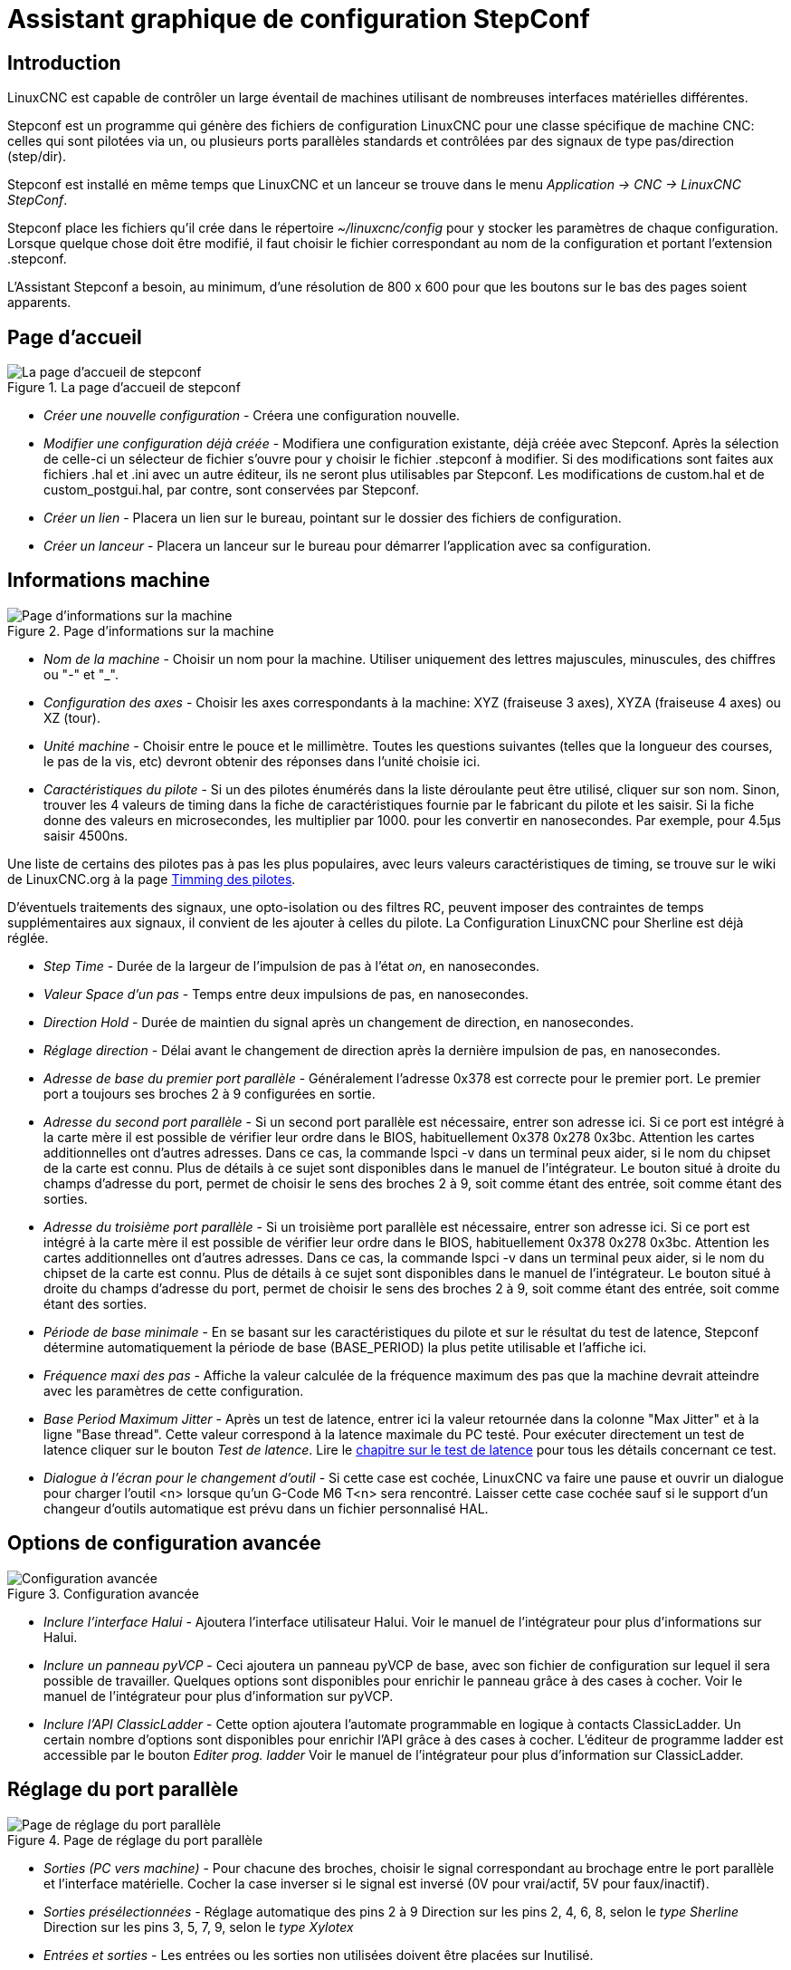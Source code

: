 ﻿:lang: fr

[[cha:stepconf-wizard]]
= Assistant graphique de configuration StepConf(((Assistant stepconf)))

[[sec:gettingstarted-stepconf-introduction]]
== Introduction(((Introduction)))

LinuxCNC est capable de contrôler un large éventail de machines
utilisant de nombreuses interfaces matérielles différentes.

Stepconf est un programme qui génère des fichiers de configuration LinuxCNC
pour une classe spécifique de machine CNC: celles qui sont pilotées
via un, ou plusieurs ports parallèles standards et contrôlées par des signaux
de type pas/direction (step/dir).

Stepconf est installé en même temps que LinuxCNC et un lanceur se trouve
dans le menu _Application → CNC → LinuxCNC StepConf_.

Stepconf place les fichiers qu'il crée dans le répertoire _~/linuxcnc/config_
pour y stocker les paramètres de chaque configuration.
Lorsque quelque chose doit être modifié, il faut choisir le fichier
correspondant au nom de la configuration et portant l'extension .stepconf.

L'Assistant Stepconf a besoin, au minimum, d'une résolution de 800 x 600
pour que les boutons sur le bas des pages soient apparents.

== Page d'accueil

.La page d'accueil de stepconf
image::images/stepconf-config_fr.png[alt="La page d'accueil de stepconf"]

* _Créer une nouvelle configuration_ - 
Créera une configuration nouvelle.

* _Modifier une configuration déjà créée_ - 
Modifiera une configuration existante, déjà créée avec Stepconf.
Après la sélection de celle-ci un sélecteur de fichier s'ouvre pour y
choisir le fichier .stepconf à modifier. Si des modifications sont
faites aux fichiers .hal et .ini avec un autre éditeur, ils ne seront
plus utilisables par Stepconf. Les modifications de custom.hal et de
custom_postgui.hal, par contre, sont conservées par Stepconf.

* _Créer un lien_ - 
Placera un lien sur le bureau, pointant sur le dossier des fichiers
de configuration.

* _Créer un lanceur_ - 
Placera un lanceur sur le bureau pour démarrer l'application avec sa
configuration.

[[sub:Informations-base]]
== Informations machine

.Page d'informations sur la machine

image::images/stepconf-basic_fr.png[alt="Page d'informations sur la machine"]

* _Nom de la machine_ - 
(((Nom de la machine)))
Choisir un nom pour la machine.
Utiliser uniquement des lettres majuscules, minuscules, des chiffres
ou "-" et "_".

* _Configuration des axes_ - 
(((Configuration des axes)))
Choisir les axes correspondants à la machine:
XYZ (fraiseuse 3 axes), XYZA (fraiseuse 4 axes) ou XZ (tour).

* _Unité machine_ - 
(((Unité machine)))
Choisir entre le pouce et le millimètre. Toutes les questions suivantes
(telles que la longueur des courses, le pas de la vis, etc)
devront obtenir des réponses dans l'unité choisie ici.

* _Caractéristiques du pilote_ - 
(((Caractéristiques du pilote)))
Si un des pilotes énumérés dans la liste déroulante peut être utilisé,
cliquer	sur son nom. Sinon, trouver les 4 valeurs de timing dans la fiche
de caractéristiques fournie par le fabricant du pilote et les saisir.
Si la fiche donne des valeurs en microsecondes, les multiplier par 1000.
pour les convertir en nanosecondes.
Par exemple, pour 4.5µs saisir 4500ns.

Une liste de certains des pilotes pas à pas les plus populaires, avec leurs
valeurs caractéristiques de timing, se trouve sur le wiki de LinuxCNC.org à la page
http://wiki.linuxcnc.org/cgi-bin/wiki.pl?Stepper_Drive_Timing[Timming des pilotes].

D'éventuels traitements des signaux, une opto-isolation ou des filtres RC,
peuvent imposer des contraintes de temps supplémentaires aux signaux,
il convient de les ajouter à celles du pilote.
La Configuration LinuxCNC pour Sherline est déjà réglée.

* _Step Time_ - 
Durée de la largeur de l'impulsion de pas à l'état _on_, en nanosecondes.

* _Valeur Space d'un pas_ - 
Temps entre deux impulsions de pas, en nanosecondes.

* _Direction Hold_ - 
Durée de maintien du signal après un changement de direction, en
nanosecondes.

* _Réglage direction_ - 
Délai avant le changement de direction après la dernière impulsion de pas,
en nanosecondes.

* _Adresse de base du premier port parallèle_ - 
Généralement l'adresse 0x378 est correcte pour le premier port.
Le premier port a toujours ses broches 2 à 9 configurées en sortie.

* _Adresse du second port parallèle_ - 
Si un second port parallèle est nécessaire, entrer son adresse ici.
Si ce port est intégré à la carte mère il est possible de vérifier leur
ordre dans le BIOS, habituellement 0x378 0x278 0x3bc. Attention les cartes
additionnelles ont d'autres adresses.
Dans ce cas, la commande lspci -v dans un terminal peux aider, si le nom
du chipset de la carte est connu.
Plus de détails à ce sujet sont disponibles dans le manuel de l'intégrateur.
Le bouton situé à droite du champs d'adresse du port, permet de choisir le
sens des broches 2 à 9, soit comme étant des entrée, soit comme étant des
sorties.

* _Adresse du troisième port parallèle_ - 
Si un troisième port parallèle est nécessaire, entrer son adresse ici.
Si ce port est intégré à la carte mère il est possible de vérifier leur
ordre dans le BIOS, habituellement 0x378 0x278 0x3bc. Attention les cartes
additionnelles ont d'autres adresses.
Dans ce cas, la commande lspci -v dans un terminal peux aider, si le nom
du chipset de la carte est connu.
Plus de détails à ce sujet sont disponibles dans le manuel de l'intégrateur.
Le bouton situé à droite du champs d'adresse du port, permet de choisir le
sens des broches 2 à 9, soit comme étant des entrée, soit comme étant des
sorties.

* _Période de base minimale_ - 
(((Période de base minimale)))
En se basant sur les caractéristiques du pilote et sur le résultat du
test de latence, Stepconf détermine automatiquement la période de base
(BASE_PERIOD) la plus petite utilisable et l'affiche ici.

* _Fréquence maxi des pas_ - 
(((Fréquence maximale de pas)))
Affiche la valeur calculée de la fréquence maximum des pas que la
machine devrait atteindre avec les paramètres de cette configuration.

* _Base Period Maximum Jitter_ - 
(((Période de base maximale)))
Après un test de latence, entrer ici la valeur retournée
dans la colonne "Max Jitter" et à la ligne "Base thread". Cette valeur
correspond à la latence maximale du PC testé.
Pour exécuter directement un test de latence cliquer sur le bouton
_Test de latence_. Lire le <<cha:test-de-latence, chapitre sur le test de
latence>> pour tous les détails concernant ce test.

* _Dialogue à l'écran pour le changement d'outil_ - 
(((Dialogue d'appel d'outil)))
Si cette case est cochée, LinuxCNC va faire une pause et ouvrir un dialogue
pour charger l'outil <n> lorsque qu'un G-Code M6 T<n> sera rencontré.
Laisser cette case cochée sauf si le support d'un changeur d'outils
automatique est prévu dans un fichier personnalisé HAL.

== Options de configuration avancée(((Options de configuration avancée)))

.Configuration avancée
image::images/stepconf-advanced_fr.png[alt="Configuration avancée"]

* _Inclure l'interface Halui_ - 
Ajoutera l'interface utilisateur Halui.
Voir le manuel de l'intégrateur pour plus d'informations sur Halui.

* _Inclure un panneau pyVCP_ - 
Ceci ajoutera un panneau pyVCP de base, avec son fichier de configuration
sur lequel il sera possible de travailler. Quelques options sont disponibles
pour enrichir le panneau grâce à des cases à cocher.
Voir le manuel de l'intégrateur pour plus d'information sur pyVCP.

* _Inclure l'API ClassicLadder_ - 
Cette option ajoutera l'automate programmable en logique à contacts
ClassicLadder. Un certain nombre d'options sont disponibles pour enrichir
l'API grâce à des cases à cocher. L'éditeur de programme ladder est
accessible par le bouton _Editer prog. ladder_
Voir le manuel de l'intégrateur pour plus d'information sur ClassicLadder.

== Réglage du port parallèle

.Page de réglage du port parallèle
image::images/stepconf-pinout_fr.png[alt="Page de réglage du port parallèle"]

* _Sorties (PC vers machine)_ - 
Pour chacune des broches, choisir le signal correspondant au brochage entre
le port parallèle et l'interface matérielle. Cocher la case inverser
si le signal est inversé (0V pour vrai/actif, 5V pour faux/inactif).

* _Sorties présélectionnées_ - (((Sorties présélectionnées)))
Réglage automatique des pins 2 à 9
Direction sur les pins 2, 4, 6, 8, selon le _type Sherline_
Direction sur les pins 3, 5, 7, 9, selon le _type Xylotex_

* _Entrées et sorties_ - 
Les entrées ou les sorties non utilisées doivent être placées sur
Inutilisé.

* _Sortie arrêt d'urgence_ - 
Sélectionnable dans la liste déroulante des sorties.
La sortie d'arrêt d'urgence est utilisée pour actionner l'organe de coupure
du circuit de puissance de la machine. Le contact de cet organe est câblé
en série avec les contacts des boutons d'arrêt d'urgence extérieurs ainsi
qu'avec tous les contacts compris dans la boucle d'arrêt d'urgence.

* _Entrées (machine vers PC)_ - 
Ces choix se font dans la liste déroulante des entrées.

* _Pompe de charge_ - 
Si la carte de contrôle accepte un signal pompe de charge, dans la liste
déroulante des sorties, sélectionner _Pompe de charge_ sur la sortie
correspondant à l'entrée Pompe de charge de la carte de contrôle.
La sortie pompe de charge sera connectée en interne par Stepconf.
Le signal de pompe de charge sera d'environ la moitié de la fréquence
maxi des pas affichée sur la page des informations machine.

== Configuration des axes(((Configuration des axes)))

.Page de configuration des axes
image::images/stepconf-axis_fr.png[alt="Page de configuration des axes"]

* _Nombre de pas moteur par tour_ - (((Nombre de pas par tour)))
Nombre de pas entiers par tour de moteur. Si l'angle d'un pas en degrés est
connu (par exemple, 1.8 degrés), diviser 360 par cet angle
pour obtenir le nombre de pas par tour du moteur.

* _Micropas du pilote_ - (((Micropas du pilote)))
Le nombre de micropas produits par le pilote. Entrer par exemple 2
pour le demi pas ou une des valeurs permise par le pilote du moteur.

* _Dents des poulies_ - (((Dents des poulies)))
Si entre le moteur et la vis un réducteur poulie/courroie est présent,
entrer ici le nombre de dents de chacune des poulies.
Pour un entrainement direct, entrer 1:1.

* _Pas de la vis_ - (((Pas de la vis)))
Entrer ici le pas de la vis. Si le pouce a été choisi comme
unité, entrer ici le nombre de filets par pouce.
Si le mm a été choisi, entrer ici le pas du filet en millimètres.
Si la vis est à plusieurs filets, déterminer de combien se
déplace le mobile par tour de vis et entrer cette valeur ici.
Si la machine se déplace dans la mauvaise direction,
entrer une valeur négative au lieu d'une positive, et vice-versa.

* _Vitesse maximale_ - (((Vitesse maximale)))
Entrer ici la vitesse de déplacement maximale de l'axe, en unités par
seconde.

* _Accélération maximale_ - (((Accélération maximale)))
Les valeurs correctes pour ces deux entrées ne peuvent être
déterminées que par l'expérimentation. Consulter
<<sub:finding-maximum-velocity,le calcul de la vitesse>> pour trouver la
vitesse et <<sub:finding-maximum-acceleration,le calcul de l'accélération>>
pour trouver l'accélération maximale.

* _Emplacement de l'origine machine_ - (((Emplacement de l'origine machine)))
Position sur laquelle la machine se place après avoir terminé la
procédure de prise d'origine de cet axe.
Pour les machines sans contact placé au point d'origine,
c'est la position à laquelle l'opérateur place la machine en manuel,
avant de presser le bouton de _POM des axes_.
Si des capteurs de fin de course sont utilisés pour la prise d'origine,
le point d'origine ne doit pas se trouver au même coordonnées que le
capteur. Une erreur de limite simultanée à l'origine surviendrait.

* _Course de la table_ - (((Course de la table)))
Étendue de la course que le programme en G-code ne doit jamais dépasser.
L'origine machine doit être située à l'intérieur de cette course.
En particulier, avoir un point d'origine exactement égal à cette course est
une configuration incorrecte.

* _Position du contact d'origine machine_ - (((Position du contact d'origine machine)))
Position à laquelle le contact d'origine machine est activé ou relâché
pendant la procédure de prise d'origine machine. Ces entrées et les
deux suivantes, n'apparaissent que si les contacts d'origine ont été
sélectionnés dans le réglage des broches du port parallèle.

* _Vitesse de recherche de l'origine_ - (((Vitesse de recherche de l'origine)))
Vitesse utilisée pendant le déplacement vers le contact d'origine machine.
Si le contact est proche d'une limite physique de déplacement de la table,
cette vitesse doit être suffisamment basse pour permettre de décélérer et de
s'arrêter avant d'atteindre la butée mécanique et cela, malgré l'inertie du
mobile. Si le contact est fermé par la came sur une faible longueur de
déplacement (au lieu d'être fermé depuis son point de fermeture jusqu'au
bout de le course), cette vitesse doit être réglée pour permettre la
décélération et l'arrêt, avant que le contact ne soit dépassé et ne s'ouvre
à nouveau. La prise d'origine machine doit toujours commencer du même côté
du contact. Si la machine se déplace dans la mauvaise direction au début de
la procédure de prise d'origine machine, rendre négative la valeur de
_Vitesse de recherche de l'origine_.

* _Dégagement du contact d'origine_ - (((Dégagement du contact d'origine)))
Choisir _Identique_ pour que la machine reparte d'abord en arrière pour
dégager le contact, puis revienne de nouveau vers lui à très petite
vitesse. La seconde fois que le contact se ferme, la position de l'origine
machine est acquise.  Choisir _Opposition_ pour que la machine
reparte en arrière à très petite vitesse jusqu'au dégagement du contact.
Quand le contact s'ouvre, la position de l'origine machine est acquise.

* _Temps pour accélérer à la vitesse maxi_ - (((Temps pour accélérer à la vitesse maxi)))
Temps en secondes, calculé en fonction des paramètres renseignés
précédemment.

* _Distance pour accélérer à la vitesse maxi_ - (((Distance pour accélérer à la vitesse maxi)))
Distance en mm, calculée en fonction des paramètres renseignés précédemment.

* _Fréquence des impulsions à la vitesse maxi_ - (((Fréquence des impulsions à la vitesse maxi)))
Informations calculées sur la base des informations entrées précédemment.
Il faut rechercher la plus haute fréquence des impulsions à la vitesse maxi
possible, elle détermine la période de base: BASE_PERIOD.
Des valeurs supérieures à 20000Hz peuvent toutefois provoquer des
ralentissements importants de l'ordinateur, voir même son blocage
(La plus grande fréquence utilisable variera d'un ordinateur à un autre)

* _Échelle de l'axe_ - 
Le nombre qui sera utilisé dans le fichier ini [SCALE].
C'est le nombre de pas moteur par unité utilisateur.

* _Test de cet axe_ - (((Test de cet axe)))
Ouvre une fenêtre permettant de tester les paramètres pour chaque axe.
Il est possible de modifier par expérimentation certaines données et de
les reporter dans la configuration.

* _Adresse du second port parallèle_ - 
Si un second port parallèle est nécessaire, entrer son adresse ici.
Si les ports sont intégrés à la carte mère il est possible de vérifier
dans le BIOS, habituellement 0x378 0x278 0x3bc. Attention les cartes
additionnelles ont d'autres adresses.
Dans ce cas, la commande lspci -v dans un terminal peux aider, si le nom
du chipset de la carte est connu.
Plus de détails à ce sujet sont disponibles dans le manuel de l'intégrateur.

== Tester cet axe

.Tester cet axe
image::images/stepconf-test_fr.png[alt="Tester cet axe"]

Tester cet axe et un test simple pour définir les signaux de directions et de
pas, ainsi que les valeurs d'accélération et de vitesse.

[IMPORTANT]
Pour pouvoir utiliser ce test d'axe, il sera peut-être nécessaire de valider
manuellement l'axe à tester. Si le driver utilise une pompe de charge, il faudra
la bi-passer pour essayer les différentes valeurs de vitesse et d'accélération.

[[sub:finding-maximum-velocity]]
== Trouver la vitesse maximale (((Trouver Vitesse Maximale)))

Commencer avec une faible valeur d'accélération
(par exemple, *+2 pouces/s^2^+* ou *+50 mm/s^2^+*)
et la vitesse que espérée. En utilisant les boutons de jog, positionner
l'axe vers son centre.
Il faut être prudent, car avec peu d'accélération, la distance d'arrêt
peut être très surprenante. Après avoir évalué le déplacement possible dans
chaque direction en toute sécurité, entrer une distance dans le champs
_Zone de test_ garder à l'esprit qu'après un décrochage, le moteur peut
repartir dans la direction inattendue. Puis cliquer sur _Lancer_.
La machine commencera à aller et venir le long de cet axe.
Dans cet essai, il est important que la combinaison entre l'accélération et
la zone de test, permette à la machine d'atteindre la vitesse sélectionnée
et de s'y déplacer au moins, sur une courte distance.
La formule *+d = 0.5 * v * v/a+*, donne la distance minimale requise pour
atteindre la vitesse de _croisière_. Si la sécurité est garantie, pousser sur
la table dans la direction inverse du mouvement pour simuler les efforts de
coupe. Si la table décroche, réduire la vitesse et recommencer le test.
Si la machine ne présente aucun décrochage, cliquer sur le bouton _Lancer_.
L'axe revient alors à sa position de départ. Si cette position est incorrecte,
c'est que l'axe a calé ou a perdu des pas au cours de l'essai.
Réduire la vitesse et relancer le test. Si la machine ne se déplace pas,
cale, vibre ou perd des pas, même à faible vitesse, vérifier les éléments
suivants:

- Corriger les paramètres de temps des impulsions de commande.
- Le brochage du port et la polarité des impulsions. Les cases _Inverser_.
- La qualité des connexions et le blindage des câbles.
- Les problèmes mécaniques avec le moteur, l'accouplement moteur, vis,
  raideurs etc.

Quand la vitesse à laquelle l'axe ne perd plus de pas et à laquelle les mesures
sont exactes pendant le test a été déterminée, réduire cette vitesse de 10% et
l'utiliser comme vitesse maximale pour cet axe.

[[sub:finding-maximum-acceleration]]
== Trouver l'accélération maximale(((Trouver Accélération Maximale)))

Avec la vitesse maximale déterminée à l'étape précédente, entrer
une valeur d'accélération approximative. Procéder comme pour la vitesse,
en ajustant la valeur d'accélération en plus ou en moins selon le
résultat. Dans cet essai, il est important que la combinaison de
l'accélération et de la zone de test permette à la machine d'atteindre
la vitesse sélectionnée. Une fois que la valeur à laquelle l'axe ne perd plus
de pas pendant le test a été déterminée, la réduire de 10% et l'utiliser comme
accélération maximale pour cet axe.

== Configuration de la broche

.Page configuration de la broche[[cap:Page-Configuration-de-la-broche]]
image::images/stepconf-spindle_fr.png[alt="Page configuration de la broche"]

Ces options ne sont accessibles que quand _PWM broche_,
_Phase A codeur broche_ ou _index broche_ sont configurés dans le
réglage du port parallèle.

== Contrôle de la vitesse de broche(((Contrôle de la vitesse de broche)))

Si _PWM broche_ apparaît dans le réglage du port parallèle, les
informations suivantes doivent être renseignées:

* _Fréquence PWM_ - 
(((Fréquence PWM)))
La fréquence porteuse du signal PWM (modulation de largeur d'impulsions)
du moteur de broche.  Entrer 0 pour le mode PDM (modulation de
densité d'impulsions), qui est très utile pour générer une tension de
consigne analogique. Se reporter à la documentation du variateur de broche
pour connaître la valeur appropriée.

* _Vitesse 1 et 2, PWM 1 et 2_ - 
(((Vitesse 1 et 2)))(((PWM 1 et 2)))
Le fichier de configuration généré utilise une simple relation linéaire
pour déterminer la valeur PWM correspondant à une vitesse de rotation.
Si les valeurs ne sont pas connues, elles peuvent être déterminées.
Voir la section sur <<sub:determining-spindle-calibration,la calibration de la broche>>.

== Mouvement avec broche synchronisée (filetage sur tour, taraudage rigide)(((Mouvement avec broche synchronisée)))

Lorsque les signaux appropriés, provenant d'un codeur de broche, sont
connectés au port parallèle, LinuxCNC peut être utilisé pour les usinages
avec broche synchronisée comme le filetage ou le taraudage rigide.
Ces signaux son:

* _Index broche_ - 
(((Index codeur broche)))
Également appelé PPR broche, c'est une impulsion produite à chaque
tour de broche.

* _Phase A broche_ - 
(((Phase A codeur broche)))
C'est une suite d'impulsions carrées générées sur la voie A du codeur
pendant la rotation de la broche. Le nombre d'impulsions pour un
tour correspond à la résolution du codeur.

* _Phase B broche_ (optionnelle) - 
(((Phase B codeur broche)))
C'est une seconde suite d'impulsions, générées sur la voie B du codeur
et décalées par rapport à celle de la voie A. L'utilisation de ces
deux signaux permet d’accroitre l'immunité au bruit et la résolution
d'un facteur 4.

Si _Phase A broche_ et _Index broche_ apparaissent dans le
réglage des broches du port, l'information suivante doit être renseignée sur
la page de configuration broche:

* _Cycles par tour_ - 
(((Cycles par tour)))
Le nombre d'impulsions par tour sur la broche Phase A broche.

* _La vitesse maximale en filetage_ - 
La vitesse de broche maximale utilisée en filetage.
Pour exploiter un moteur de broche rapide ou un codeur ayant une résolution
élevée, une valeur basse de BASE_PERIOD est requise.

[[sub:determining-spindle-calibration]]
== Calibrer la broche(((Calibrer la broche)))

Entrer les valeurs suivantes dans la page de configuration de la broche:

[width="80%",options="header", cols="^,^,^,^"]
|===============================
| Vitesse 1: | 0    | PWM 1: | 0
| Vitesse 2: | 1000 | PWM 2: | 1
|===============================

Finir les étapes suivantes de la configuration, puis lancer LinuxCNC avec
cette configuration. Mettre la machine en marche et aller dans l'onglet Données
manuelles, démarrer le moteur de broche en entrant: M3 S100.
Modifier la vitesse de broche avec différentes valeurs comme: S800.
Les valeurs permises vont de 1 à 1000.

Pour deux différentes valeurs de Sxxx, mesurer la vitesse de rotation
réelle de la broche en tours/mn. Enregistrer ces vitesses réelles de la
broche. Relancer Stepconf. Pour les Vitesses, entrer les valeurs
réelles mesurées et pour les PWM, entrer la valeur Sxxx divisée par 1000.

Parce que la plupart des interfaces ne sont pas linéaires dans leur
courbe de réponse, il est préférable de:

  - S'assurer que les deux points de mesure des vitesses en tr/mn ne soient
    pas trop rapprochés
  - S'assurer que les deux vitesses utilisées sont dans la gamme des
    vitesses utilisées généralement par la machine.

Par exemple, si la broche tourne entre 0tr/mn et 8000tr/mn, mais qu'elle est
utilisée généralement entre 400tr/mn et 4000tr/mn, prendre alors
des valeurs qui donneront 1600tr/mn et 2800tr/mn.

== Terminer la configuration(((Terminer la configuration)))

Cliquer _Appliquer_ pour enregistrer les fichiers de configuration.
Ensuite, il sera possible de relancer ce programme et ajuster les réglages
entrés précédemment.

== Position des fins de course sur les axes(((Position origine machine)))(((Emplacements des contacts)))

image::images/HomeAxisTravel.png[]

La course de chaque axe est bien délimitée. Les extrémités physiques d'une
course sont appelées les _butées mécaniques_, position *[red]#(a)#*.

WARNING: [red]#Si une butée mécanique venait à être dépassée,
la vis ou le bâti machine seraient détériorés!#

Avant la butée mécanique se trouve un contact de fin de course *[green]#(b)#*.
Si ce contact est rencontré pendant les opérations normales, LinuxCNC coupe
la puissance du moteur. La distance entre le fin de course et la butée
mécanique doit être suffisante pour permettre au moteur, dont la puissance
a été coupée, de s'arrêter malgré l'inertie du mobile. Ces fins de course
doivent détecter le mobile sur toutes la distance d'arrêt et ne pas se
réactiver à cause d'un dépassement dû à l'inertie.
 
Avant le contact de fin de course se trouve une limite logicielle *[blue]#(d)#*.
Cette limite logicielle est introduite après la prise d'origine machine.
Si une commande manuelle ou un programme G-code dépasse cette limite,
ils ne seront pas exécutés. Si un mouvement en jog ou en manuel cherche
à dépasser la limite logicielle, il sera interrompu sur cette limite.

Le contact d'origine machine *[purple]#(c)#* peut être positionné n'importe où,
le long d'une course entre les butées mécaniques.
Si aucun mécanisme externe ne désactive la puissance moteur quand un
contact de limite est enfoncé, un des contacts de fin de course peut
être utilisé comme contact d'origine machine.

La position zéro *[orange]#(e)#* correspond au 0 de l'axe dans le
système de coordonnées pièce, après que la prise d'origine pièce
de cette axe ait été faite. La position zéro doit se trouver entre
les deux limites logicielles pour que l'usinage soit possible. Sur les tours,
le mode vitesse à surface constante requiert que la coordonnée *X=0*
corresponde au centre de rotation de la broche quand aucun correcteur
d'outil n'est actif.

La position de l'origine est la position, située le long de l'axe, sur
laquelle le mobile sera déplacé à la fin de la séquence de prise d'origine.
Cette position doit se situer entre les limites logicielles. En particulier,
la position de l'origine ne doit jamais être égale à une limite logicielle.
On place habituellement cette position au point le plus facile pour
réaliser le changement d'outil.

== Exploitation sans fin de course(((exploitation sans limite sans fin de course)))

Une machine peut être utilisée sans contact de fin de course. Dans ce cas,
seules les limites logicielles empêcheront la machine d'atteindre les butées
mécaniques. Les limites logicielles n’opèrent qu'après que la POM
(prise d'origine machine) soit faite sur la machine. Puisqu'il n'y a pas
de contact, la machine doit être déplacée à la main et à l’œil,
à sa position d'origine avant de presser le bouton _POM des axes_ ou le
sous-menu _Machine → Prises d'origines machine → POM de l'axe_.
L'opérateur devra cocher chacun des axes individuellement pour faire la
POM de chacun d'eux.

== Exploitation sans contact d'origine(((Exploitation sans contact d'origine)))

Une machine peut être utilisée sans contact d'origine machine. Si la machine
dispose de contacts de fin de course, mais pas de contact d'origine
machine, il est préférable d'utiliser le contact de fin de course comme
contact d'origine machine (exemple, choisir _Limite mini + origine X_
dans le réglage du port). Si la machine ne dispose d'aucun contact, ou
que le contact de fin de course n'est pas utilisable pour une autre
raison, alors la prise d'origine machine peut toujours être réalisée à la main.
Faire la prise d'origine à la main n'est certes pas aussi reproductible
que sur des contacts, mais elle permet tout de même aux limites logicielles
d'être utilisables.

== Câblage des contacts de fin de course et d'origine machine(((Câblage des contacts d'origine machine et des limites)))

Le câblage idéal des contacts externes serait une entrée par contact.
Toutefois, un seul port parallèle d'ordinateur offre un total de 5 entrées,
alors qu'il n'y a pas moins de 9 contacts sur une machine 3 axes. Au lieu
de cela, plusieurs contacts seront câblés ensembles, selon diverse combinaisons,
afin de nécessiter un plus petit nombre d'entrées.
 
Les figures ci-dessous montrent l'idée générale du câblage de plusieurs
contacts à une seule broche d'entrée. Dans chaque cas, lorsqu'un contact
est actionné, la valeur vue sur l'entrée va passer d'une logique haute à
une logique basse. Cependant, LinuxCNC s'attend à une valeur VRAIE quand un
contact est fermé, de sorte que les cases Inverser correspondantes devront
être cochées sur la page de réglage du port parallèle.
Une résistance de rappel est nécessaire dans le circuit pour tirer l'entrée au
nivaux haut. La valeur typique pour un port parallèle est de 47K.
Une bonne sécurité utilise des contacts normalement fermés sans pièce
de commande souple.

.Contacts normalement fermés
image::images/switch-nc-series_fr.png[alt="Contacts normalement fermés"]

Câblage de contacts NC en série (schéma simplifié)

.Contacts normalement ouverts
image::images/switch-no-parallel_fr.png[alt="Contacts normalement ouverts"]

Câblage de contacts NO en parallèle (schéma simplifié)

Les combinaisons suivantes sont permises dans Stepconf:

- Les contacts d'origine machine de tous les axes combinés.
- Les contacts de fin de course de tous les axes combinés.
- Les contacts de fin de course d'un seul axe combinés.
- Les contacts de fin de course et le contact d'origine machine d'un seul axe
  combinés.
- Un seul contact de fin de course et le contact d'origine machine d'un seul axe
  combinés.

Les deux dernières combinaisons sont également appropriées quand le type
contact + origine est utilisé.

// vim: set syntax=asciidoc:
